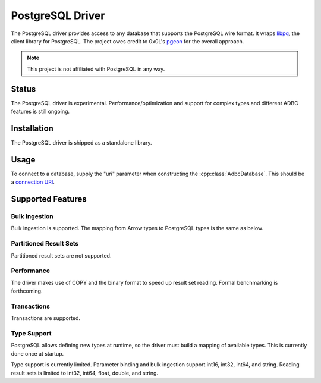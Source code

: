 .. Licensed to the Apache Software Foundation (ASF) under one
.. or more contributor license agreements.  See the NOTICE file
.. distributed with this work for additional information
.. regarding copyright ownership.  The ASF licenses this file
.. to you under the Apache License, Version 2.0 (the
.. "License"); you may not use this file except in compliance
.. with the License.  You may obtain a copy of the License at
..
..   http://www.apache.org/licenses/LICENSE-2.0
..
.. Unless required by applicable law or agreed to in writing,
.. software distributed under the License is distributed on an
.. "AS IS" BASIS, WITHOUT WARRANTIES OR CONDITIONS OF ANY
.. KIND, either express or implied.  See the License for the
.. specific language governing permissions and limitations
.. under the License.

=================
PostgreSQL Driver
=================

The PostgreSQL driver provides access to any database that supports
the PostgreSQL wire format.  It wraps `libpq`_, the client library for
PostgreSQL.  The project owes credit to 0x0L's `pgeon`_ for the
overall approach.

.. note:: This project is not affiliated with PostgreSQL in any way.

.. _libpq: https://www.postgresql.org/docs/current/libpq.html
.. _pgeon: https://github.com/0x0L/pgeon

Status
======

The PostgreSQL driver is experimental.  Performance/optimization and
support for complex types and different ADBC features is still
ongoing.

Installation
============

The PostgreSQL driver is shipped as a standalone library.

.. tab-set::

   .. tab-item:: C++
      :sync: cpp

      See :ref:`contributing` to build and install the package from source.

   .. tab-item:: Python
      :sync: python

      .. code-block:: shell

         pip install adbc_driver_postgresql

Usage
=====

To connect to a database, supply the "uri" parameter when constructing
the :cpp:class:`AdbcDatabase`.  This should be a `connection URI
<https://www.postgresql.org/docs/current/libpq-connect.html#LIBPQ-CONNSTRING>`_.

.. tab-set::

   .. tab-item:: C++
      :sync: cpp

      .. code-block:: cpp

         #include "adbc.h"

         // Ignoring error handling
         struct AdbcDatabase database;
         AdbcDatabaseNew(&database, nullptr);
         AdbcDatabaseSetOption(&database, "uri", "postgresql://localhost:5433", nullptr);
         AdbcDatabaseInit(&database, nullptr);

   .. tab-item:: Python
      :sync: python

      .. code-block:: python

         import adbc_driver_postgresql.dbapi


         uri = "postgresql://localhost:5433"
         with adbc_driver_postgresql.dbapi.connect(uri) as conn:
             pass

Supported Features
==================

Bulk Ingestion
--------------

Bulk ingestion is supported.  The mapping from Arrow types to
PostgreSQL types is the same as below.

Partitioned Result Sets
-----------------------

Partitioned result sets are not supported.

Performance
-----------

The driver makes use of COPY and the binary format to speed up result
set reading.  Formal benchmarking is forthcoming.

Transactions
------------

Transactions are supported.

Type Support
------------

PostgreSQL allows defining new types at runtime, so the driver must
build a mapping of available types.  This is currently done once at
startup.

Type support is currently limited.  Parameter binding and bulk
ingestion support int16, int32, int64, and string.  Reading result
sets is limited to int32, int64, float, double, and string.
